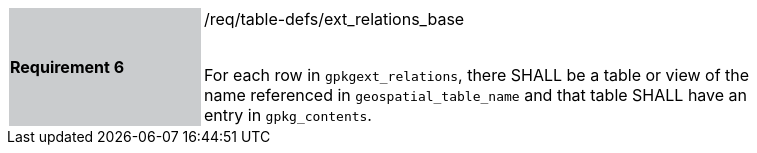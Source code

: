 [[r6]]
[width="90%",cols="2,6"]
|===
|*Requirement 6* {set:cellbgcolor:#CACCCE}|/req/table-defs/ext_relations_base +
 +

For each row in `gpkgext_relations`, there SHALL be a table or view of the name referenced in `geospatial_table_name` and that table SHALL have an entry in `gpkg_contents`.
 {set:cellbgcolor:#FFFFFF}
|===


